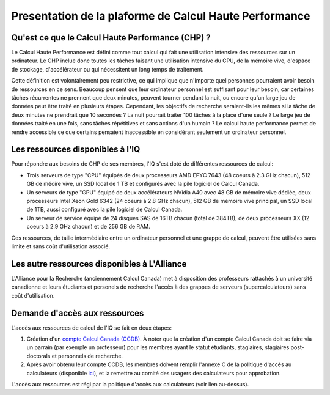 ..

Presentation de la plaforme de Calcul Haute Performance
-------------------------------------------------------

Qu'est ce que le Calcul Haute Performance (CHP) ?
=================================================

Le Calcul Haute Performance est défini comme tout calcul qui fait une utilisation intensive des ressources sur un ordinateur.
Le CHP inclue donc toutes les tâches faisant une utilisation intensive du CPU, de la mémoire vive, d'espace de stockage, d'accélérateur ou qui nécessitent un long temps de traitement.

Cette définition est volontairement peu restrictive, ce qui implique que n'importe quel personnes pourraient avoir besoin de ressources en ce sens.
Beaucoup pensent que leur ordinateur personnel est suffisant pour leur besoin, car certaines tâches récurrentes ne prennent que deux minutes, peuvent tourner pendant la nuit, ou encore qu'un large jeu de données peut être traité en plusieurs étapes.
Cependant, les objectifs de recherche seraient-ils les mêmes si la tâche de deux minutes ne prendrait que 10 secondes ? 
La nuit pourrait traiter 100 tâches à la place d'une seule ?
Le large jeu de données traité en une fois, sans tâches répétitives et sans actions d'un humain ?
Le calcul haute performance permet de rendre accessible ce que certains pensaient inaccessible en considérant seulement un ordinateur personnel.


Les ressources disponibles à l'IQ
=================================

Pour répondre aux besoins de CHP de ses membres, l'IQ s'est doté de différentes ressources de calcul:

* Trois serveurs de type "CPU" équipés de deux processeurs AMD EPYC 7643 (48 coeurs à 2.3 GHz chacun), 512 GB de méoire vive, un SSD local de 1 TB et configurés avec la pile logiciel de Calcul Canada.
* Un serveurs de type "GPU" équipé de deux accélérateurs NVidia A40 avec 48 GB de mémoire vive dédiée, deux processeurs Intel Xeon Gold 6342 (24 coeurs à 2.8 GHz chacun), 512 GB de mémoire vive principal, un SSD local de 1TB, aussi configuré avec la pile logiciel de Calcul Canada.
* Un serveur de service équipé de 24 disques SAS de 16TB chacun (total de 384TB), de deux processeurs XX (12 coeurs à 2.9 GHz chacun) et de 256 GB de RAM. 

Ces ressources, de taille intermédiaire entre un ordinateur personnel et une grappe de calcul, peuvent être utilisées sans limite et sans coût d'utilisation associé.


Les autre ressources disponibles à L'Alliance
=============================================

L'Alliance pour la Recherche (anciennement Calcul Canada) met à disposition des professeurs rattachés à un université canadienne et leurs étudiants et personels de recherche l'accès à des grappes de serveurs (supercalculateurs) sans coût d'utilisation.


Demande d'accès aux ressources
==============================

L'accès aux ressources de calcul de l'IQ se fait en deux étapes:

#. Création d'un `compte Calcul Canada (CCDB) <https://alliancecan.ca/en/services/advanced-research-computing/account-management/apply-account>`_. À noter que la création d'un compte Calcul Canada doit se faire via un parrain (par exemple un professeur) pour les membres ayant le statut étudiants, stagiaires, stagiaires post-doctorals et personnels de recherche.

#. Après avoir obtenu leur compte CCDB, les membres doivent remplir l'annexe C de la politique d'accès au calculateurs (disponible `ici <TODO>`_), et la remettre au comité des usagers des calculateurs pour approbation.

L'accès aux ressources est régi par la politique d'accès aux calculateurs (voir lien au-dessus).

